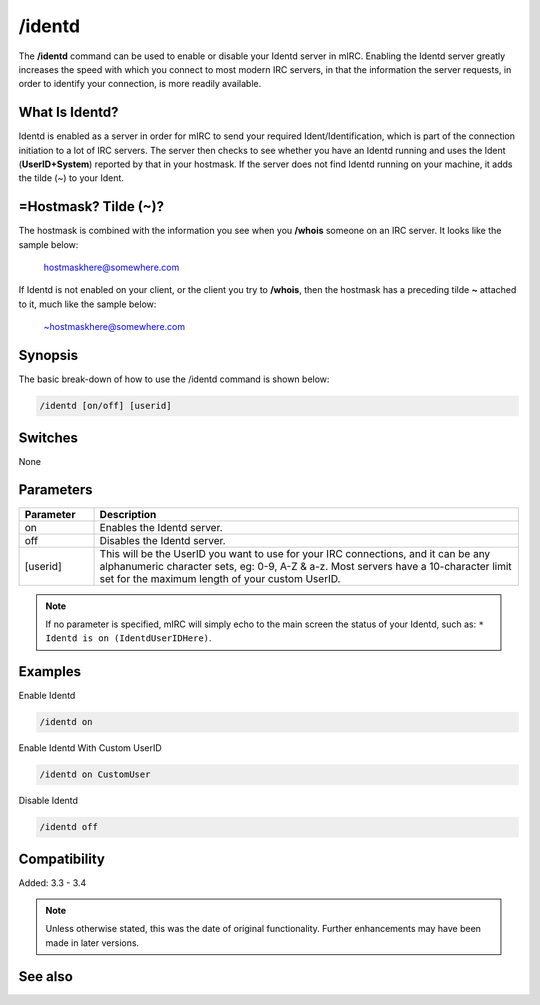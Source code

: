 /identd
=======

The **/identd** command can be used to enable or disable your Identd server in mIRC. Enabling the Identd server greatly increases the speed with which you connect to most modern IRC servers, in that the information the server requests, in order to identify your connection, is more readily available.

What Is Identd?
---------------

Identd is enabled as a server in order for mIRC to send your required Ident/Identification, which is part of the connection initiation to a lot of IRC servers. The server then checks to see whether you have an Identd running and uses the Ident (**UserID+System**) reported by that in your hostmask. If the server does not find Identd running on your machine, it adds the tilde (~) to your Ident.

=Hostmask? Tilde (~)?
---------------------

The hostmask is combined with the information you see when you **/whois** someone on an IRC server. It looks like the sample below:

    hostmaskhere@somewhere.com

If Identd is not enabled on your client, or the client you try to **/whois**, then the hostmask has a preceding tilde **~** attached to it, much like the sample below:

    ~hostmaskhere@somewhere.com

Synopsis
--------

The basic break-down of how to use the /identd command is shown below:

.. code:: text

    /identd [on/off] [userid]

Switches
--------

None


Parameters
----------

.. list-table::
    :widths: 15 85
    :header-rows: 1

    * - Parameter
      - Description
    * - on
      - Enables the Identd server.
    * - off
      - Disables the Identd server.
    * - [userid]
      - This will be the UserID you want to use for your IRC connections, and it can be any alphanumeric character sets, eg: 0-9, A-Z & a-z. Most servers have a 10-character limit set for the maximum length of your custom UserID.

.. note:: If no parameter is specified, mIRC will simply echo to the main screen the status of your Identd, such as: ``* Identd is on (IdentdUserIDHere)``.

Examples
--------

Enable Identd

.. code:: text

    /identd on

Enable Identd With Custom UserID

.. code:: text

    /identd on CustomUser

.. image:: img/identdscreen.jpg

Disable Identd

.. code:: text

    /identd off

Compatibility
-------------

Added: 3.3 - 3.4

.. note:: Unless otherwise stated, this was the date of original functionality. Further enhancements may have been made in later versions.

See also
--------
